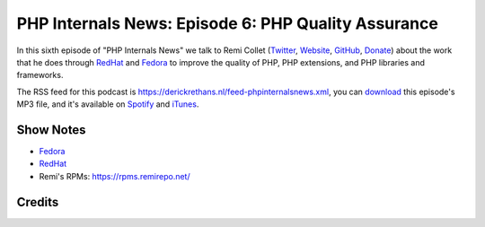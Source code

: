 PHP Internals News: Episode 6: PHP Quality Assurance
====================================================

.. articleMetaData::
   :Where: London, UK
   :Date: 2019-04-18 09:06 Europe/London
   :Tags: blog, php, phpinternalsnews
   :Short: pin006
   :Enclosure: media/pin-006.mp3

In this sixth episode of "PHP Internals News" we talk to Remi Collet
(Twitter_, Website_, GitHub_, Donate_) about the work that he does through
RedHat_ and Fedora_ to improve the quality of PHP, PHP extensions, and PHP
libraries and frameworks.

.. _Website: https://blog.remirepo.net/
.. _Twitter: https://twitter.com/remicollet
.. _GitHub: https://github.com/remicollet
.. _Donate: https://www.paypal.com/donate/?token=g0S6_ujEwy_IMcY2kf-eI8_5fKaFQA1Nc1JyGBLi7YdtUmSViXsZ8yYG5J66otgBRc8hgm&country.x=US&locale.x=US

The RSS feed for this podcast is
https://derickrethans.nl/feed-phpinternalsnews.xml, you can download_ this
episode's MP3 file, and it's available on Spotify_ and iTunes_.

.. _download: /media/pin-006.mp3
.. _Spotify: https://open.spotify.com/show/1Qcd282SDWGF3FSVuG6kuB
.. _iTunes: https://itunes.apple.com/gb/podcast/php-internals-news/id1455782198?mt=2

Show Notes
----------

- Fedora_
- RedHat_
- Remi's RPMs: https://rpms.remirepo.net/

.. _Fedora: https://getfedora.org/
.. _RedHat: https://redhat.com

Credits
-------

.. credit::
   :Description: Music: Chipper Doodle v2
   :Type: Music
   :Author: Kevin MacLeod (incompetech.com) — Creative Commons: By Attribution 3.0
   :Link: https://incompetech.com/music/royalty-free/music.html
